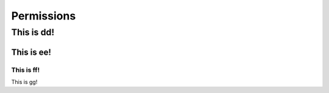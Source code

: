 
Permissions
===========

This is dd!
-----------

This is ee!
^^^^^^^^^^^

This is ff!
"""""""""""

This is gg!



